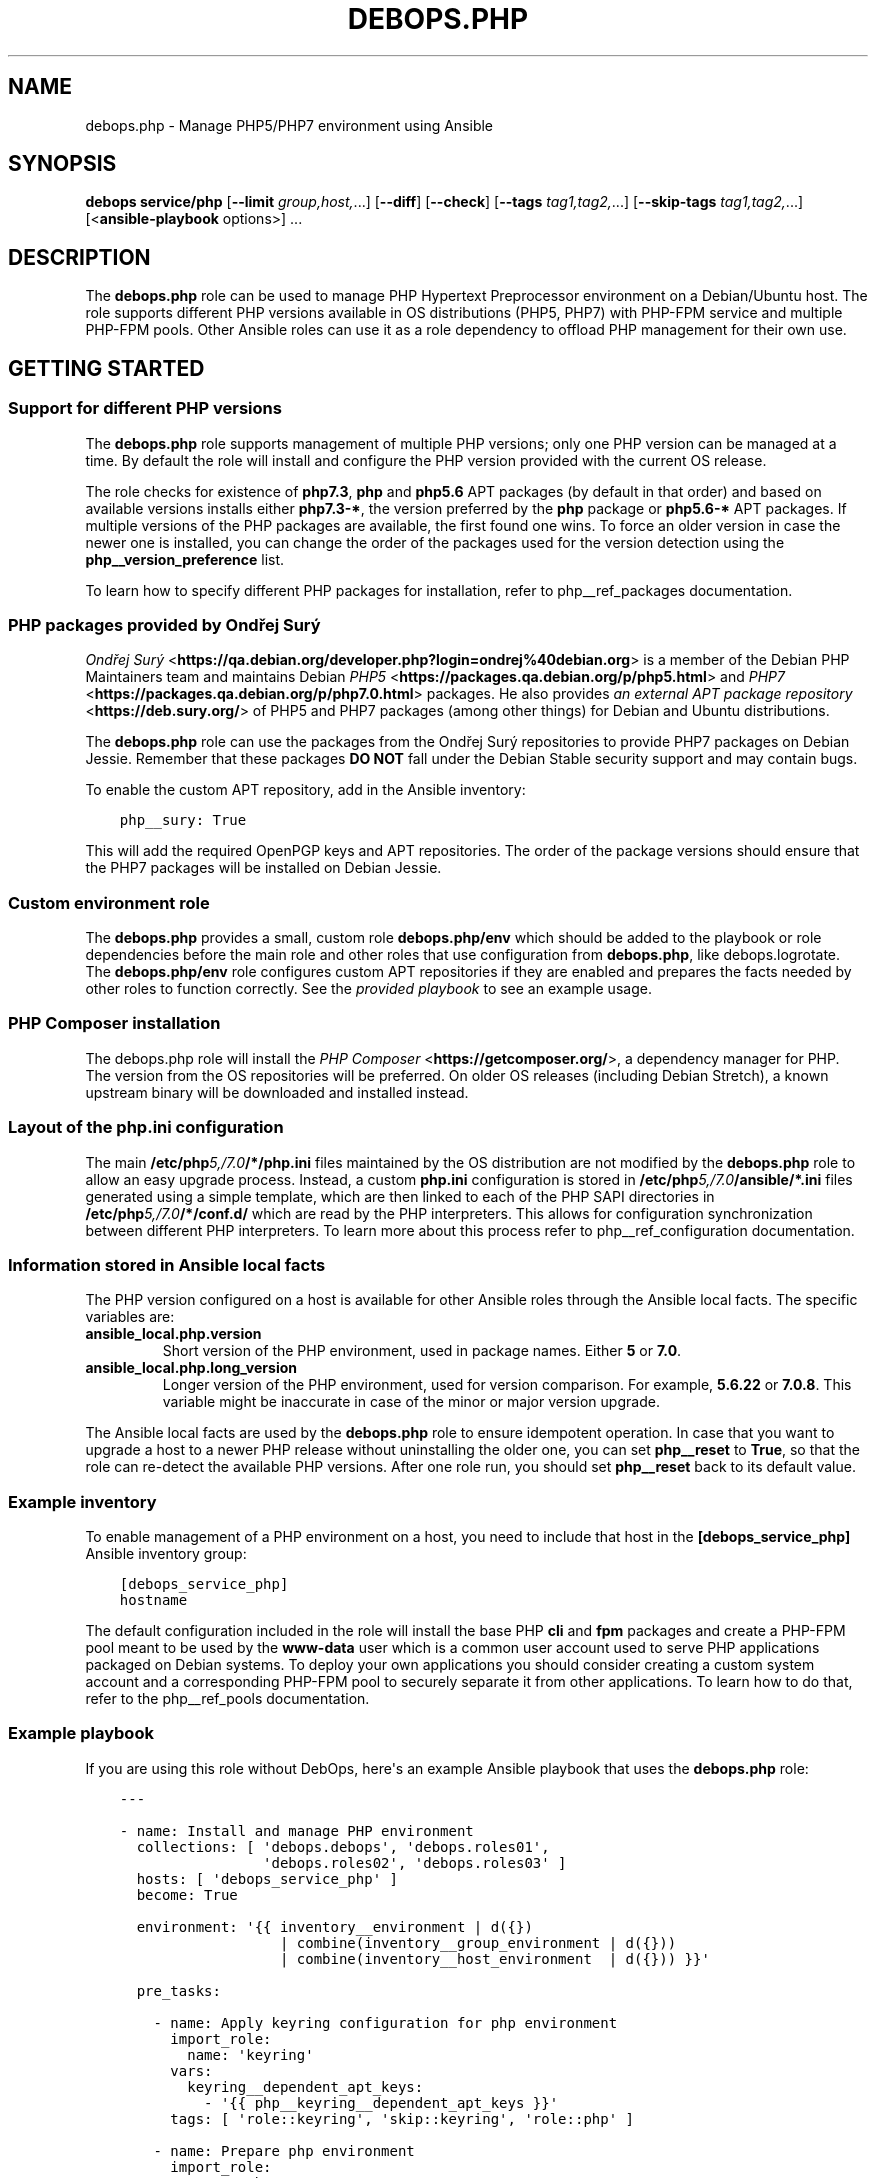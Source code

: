 .\" Man page generated from reStructuredText.
.
.TH "DEBOPS.PHP" "5" "Jun 30, 2021" "v2.3.1" "DebOps"
.SH NAME
debops.php \- Manage PHP5/PHP7 environment using Ansible
.
.nr rst2man-indent-level 0
.
.de1 rstReportMargin
\\$1 \\n[an-margin]
level \\n[rst2man-indent-level]
level margin: \\n[rst2man-indent\\n[rst2man-indent-level]]
-
\\n[rst2man-indent0]
\\n[rst2man-indent1]
\\n[rst2man-indent2]
..
.de1 INDENT
.\" .rstReportMargin pre:
. RS \\$1
. nr rst2man-indent\\n[rst2man-indent-level] \\n[an-margin]
. nr rst2man-indent-level +1
.\" .rstReportMargin post:
..
.de UNINDENT
. RE
.\" indent \\n[an-margin]
.\" old: \\n[rst2man-indent\\n[rst2man-indent-level]]
.nr rst2man-indent-level -1
.\" new: \\n[rst2man-indent\\n[rst2man-indent-level]]
.in \\n[rst2man-indent\\n[rst2man-indent-level]]u
..
.SH SYNOPSIS
.sp
\fBdebops service/php\fP [\fB\-\-limit\fP \fIgroup,host,\fP\&...] [\fB\-\-diff\fP] [\fB\-\-check\fP] [\fB\-\-tags\fP \fItag1,tag2,\fP\&...] [\fB\-\-skip\-tags\fP \fItag1,tag2,\fP\&...] [<\fBansible\-playbook\fP options>] ...
.SH DESCRIPTION
.sp
The \fBdebops.php\fP role can be used to manage PHP Hypertext Preprocessor
environment on a Debian/Ubuntu host. The role supports different PHP versions
available in OS distributions (PHP5, PHP7) with PHP\-FPM service and multiple
PHP\-FPM pools. Other Ansible roles can use it as a role dependency to offload
PHP management for their own use.
.SH GETTING STARTED
.SS Support for different PHP versions
.sp
The \fBdebops.php\fP role supports management of multiple PHP versions; only one
PHP version can be managed at a time. By default the role will install and
configure the PHP version provided with the current OS release.
.sp
The role checks for existence of \fBphp7.3\fP, \fBphp\fP and \fBphp5.6\fP APT
packages (by default in that order) and based on available versions installs
either \fBphp7.3\-*\fP, the version preferred by the \fBphp\fP package or
\fBphp5.6\-*\fP APT packages. If multiple versions of the PHP packages are
available, the first found one wins. To force an older version in case the
newer one is installed, you can change the order of the packages used for the
version detection using the \fBphp__version_preference\fP list.
.sp
To learn how to specify different PHP packages for installation, refer to
php__ref_packages documentation.
.SS PHP packages provided by Ondřej Surý
.sp
\fI\%Ondřej Surý\fP <\fBhttps://qa.debian.org/developer.php?login=ondrej%40debian.org\fP>
is a member of the Debian PHP Maintainers team and maintains Debian
\fI\%PHP5\fP <\fBhttps://packages.qa.debian.org/p/php5.html\fP> and
\fI\%PHP7\fP <\fBhttps://packages.qa.debian.org/p/php7.0.html\fP> packages. He also provides
\fI\%an external APT package repository\fP <\fBhttps://deb.sury.org/\fP> of PHP5 and PHP7
packages (among other things) for Debian and Ubuntu distributions.
.sp
The \fBdebops.php\fP role can use the packages from the Ondřej Surý repositories
to provide PHP7 packages on Debian Jessie. Remember that these packages
\fBDO NOT\fP fall under the Debian Stable security support and may contain bugs.
.sp
To enable the custom APT repository, add in the Ansible inventory:
.INDENT 0.0
.INDENT 3.5
.sp
.nf
.ft C
php__sury: True
.ft P
.fi
.UNINDENT
.UNINDENT
.sp
This will add the required OpenPGP keys and APT repositories. The order of the
package versions should ensure that the PHP7 packages will be installed on
Debian Jessie.
.SS Custom environment role
.sp
The \fBdebops.php\fP provides a small, custom role \fBdebops.php/env\fP which
should be added to the playbook or role dependencies before the main role and
other roles that use configuration from \fBdebops.php\fP, like
debops.logrotate\&. The \fBdebops.php/env\fP role configures custom APT
repositories if they are enabled and prepares the facts needed by other roles
to function correctly. See the \fI\%provided playbook\fP
to see an example usage.
.SS PHP Composer installation
.sp
The debops.php role will install the \fI\%PHP Composer\fP <\fBhttps://getcomposer.org/\fP>, a dependency
manager for PHP. The version from the OS repositories will be preferred. On
older OS releases (including Debian Stretch), a known upstream binary will be
downloaded and installed instead.
.SS Layout of the php.ini configuration
.sp
The main \fB/etc/php\fP\fI5,/7.0\fP\fB/*/php.ini\fP files maintained by the OS distribution
are not modified by the \fBdebops.php\fP role to allow an easy upgrade process.
Instead, a custom \fBphp.ini\fP configuration is stored in
\fB/etc/php\fP\fI5,/7.0\fP\fB/ansible/*.ini\fP files generated using a simple template,
which are then linked to each of the PHP SAPI directories in
\fB/etc/php\fP\fI5,/7.0\fP\fB/*/conf.d/\fP which are read by the PHP interpreters. This
allows for configuration synchronization between different PHP interpreters. To
learn more about this process refer to php__ref_configuration
documentation.
.SS Information stored in Ansible local facts
.sp
The PHP version configured on a host is available for other Ansible roles
through the Ansible local facts. The specific variables are:
.INDENT 0.0
.TP
.B \fBansible_local.php.version\fP
Short version of the PHP environment, used in package names.
Either \fB5\fP or \fB7.0\fP\&.
.TP
.B \fBansible_local.php.long_version\fP
Longer version of the PHP environment, used for version comparison. For
example, \fB5.6.22\fP or \fB7.0.8\fP\&. This variable might be inaccurate in case
of the minor or major version upgrade.
.UNINDENT
.sp
The Ansible local facts are used by the \fBdebops.php\fP role to ensure
idempotent operation. In case that you want to upgrade a host to a newer PHP
release without uninstalling the older one, you can set \fBphp__reset\fP to
\fBTrue\fP, so that the role can re\-detect the available PHP versions.
After one role run, you should set \fBphp__reset\fP back to its default
value.
.SS Example inventory
.sp
To enable management of a PHP environment on a host, you need to include that
host in the \fB[debops_service_php]\fP Ansible inventory group:
.INDENT 0.0
.INDENT 3.5
.sp
.nf
.ft C
[debops_service_php]
hostname
.ft P
.fi
.UNINDENT
.UNINDENT
.sp
The default configuration included in the role will install the base PHP
\fBcli\fP and \fBfpm\fP packages and create a PHP\-FPM pool meant to be used by the
\fBwww\-data\fP user which is a common user account used to serve PHP applications
packaged on Debian systems. To deploy your own applications you should consider
creating a custom system account and a corresponding PHP\-FPM pool to securely
separate it from other applications. To learn how to do that, refer to the
php__ref_pools documentation.
.SS Example playbook
.sp
If you are using this role without DebOps, here\(aqs an example Ansible playbook
that uses the \fBdebops.php\fP role:
.INDENT 0.0
.INDENT 3.5
.sp
.nf
.ft C
\-\-\-

\- name: Install and manage PHP environment
  collections: [ \(aqdebops.debops\(aq, \(aqdebops.roles01\(aq,
                 \(aqdebops.roles02\(aq, \(aqdebops.roles03\(aq ]
  hosts: [ \(aqdebops_service_php\(aq ]
  become: True

  environment: \(aq{{ inventory__environment | d({})
                   | combine(inventory__group_environment | d({}))
                   | combine(inventory__host_environment  | d({})) }}\(aq

  pre_tasks:

    \- name: Apply keyring configuration for php environment
      import_role:
        name: \(aqkeyring\(aq
      vars:
        keyring__dependent_apt_keys:
          \- \(aq{{ php__keyring__dependent_apt_keys }}\(aq
      tags: [ \(aqrole::keyring\(aq, \(aqskip::keyring\(aq, \(aqrole::php\(aq ]

    \- name: Prepare php environment
      import_role:
        name: \(aqphp\(aq
        tasks_from: \(aqmain_env\(aq
      tags: [ \(aqrole::php\(aq, \(aqrole::php:env\(aq, \(aqrole::logrotate\(aq ]

  roles:

    \- role: apt_preferences
      tags: [ \(aqrole::apt_preferences\(aq, \(aqskip::apt_preferences\(aq ]
      apt_preferences__dependent_list:
        \- \(aq{{ php__apt_preferences__dependent_list }}\(aq

    \- role: logrotate
      tags: [ \(aqrole::logrotate\(aq, \(aqskip::logrotate\(aq ]
      logrotate__dependent_config:
        \- \(aq{{ php__logrotate__dependent_config }}\(aq

    \- role: php
      tags: [ \(aqrole::php\(aq, \(aqskip::php\(aq ]

.ft P
.fi
.UNINDENT
.UNINDENT
.SS Ansible tags
.sp
You can use Ansible \fB\-\-tags\fP or \fB\-\-skip\-tags\fP parameters to limit what
tasks are performed during Ansible run. This can be used after a host was first
configured to speed up playbook execution, when you are sure that most of the
configuration is already in the desired state.
.sp
Available role tags:
.INDENT 0.0
.TP
.B \fBrole::php\fP
Main role tag, should be used in the playbook to execute all tasks.
.TP
.B \fBrole::php:config\fP
Generate the PHP and PHP\-FPM configuration.
.TP
.B \fBrole::php:pools\fP
Generate only PHP\-FPM pool configuration.
.UNINDENT
.SH DEFAULT VARIABLE DETAILS
.sp
Some of \fBdebops.php\fP default variables have more extensive configuration than
simple strings or lists, here you can find documentation and examples for them.
.SS php__packages
.sp
The \fBphp__packages\fP, \fBphp__group_packages\fP, \fBphp__host_packages\fP and
\fBphp__dependent_packages\fP lists can be used to install APT packages. The role
automatically prepends the package names with correct prefix (\fBphp5\-\fP or
\fBphp7.0\-\fP) to install packages for currently active PHP version. Because of
that you should only use these lists to install PHP\-related packages.
.sp
The packages with names in the form:
.INDENT 0.0
.IP \(bu 2
\fBphp\-*\fP
.IP \(bu 2
\fBphp5\-*\fP
.IP \(bu 2
\fBphp7.0\-*\fP
.UNINDENT
.sp
will be detected correctly. Any other package names will have the current PHP
version prepended to their name, which might result in incorrect installation
requests.
.SS Examples
.sp
Install support for the MariaDB/MySQL and PostgreSQL databases for the current
PHP version:
.INDENT 0.0
.INDENT 3.5
.sp
.nf
.ft C
php__packages: [ \(aqmysql\(aq, \(aqpgsql\(aq ]
.ft P
.fi
.UNINDENT
.UNINDENT
.sp
Install support for the PEAR repository:
.INDENT 0.0
.INDENT 3.5
.sp
.nf
.ft C
php__packages: [ \(aqphp\-pear\(aq ]
.ft P
.fi
.UNINDENT
.UNINDENT
.SS php__configuration
.sp
The management of the \fBphp.ini\fP configuration is done using a set of YAML
lists, named \fBphp__configuration\fP, \fBphp__group_configuration\fP and
\fBphp__host_configuration\fP\&. Each element of a list is a YAML dictionary with
certain parameters.
.sp
The configuration is designed to allow easy creation of multiple configuration
files located in \fB/etc/php\fP\fI5,/7.0\fP\fB/\fP directories. By default, all files are
created in the \fB/etc/php\fP\fI5,/7.0\fP\fB/ansible/\fP directory with the \fB\&.ini\fP
extension, and symlinked to the respective PHP SAPI configuration directories.
If you need, you can create the configuration files directly in the PHP SAPI
directories as well.
.sp
The role recognizes the parameters below:
.INDENT 0.0
.TP
.B \fBfilename\fP
Required. Name of the file to store the configuration data, for example
\fB00\-ansible\fP\&. The \fB\&.ini\fP extension is added automatically at the end.
.TP
.B \fBpath\fP
Optional. Change the default path where a given configuration file should be
created, relative to \fB/etc/php\fP\fI5,/7.0\fP\fB/\fP\&. By default this value is
\fBansible/\fP\&. You need to add the \fB/\fP character at the end of the path for
the role to work correctly.
.TP
.B \fBsections\fP
Optional. List of YAML dictionaries, each one describing a part of the given
configuration file.
.UNINDENT
.sp
The parameters below can be specified either in the main YAML dictionary, or in
one of the YAML dictionaries on the \fBsections\fP list:
.INDENT 0.0
.TP
.B \fBname\fP
Optional. An INI section name, for example \fBPHP\fP which will be written as
\fB[PHP]\fP in the configuration file.
.TP
.B \fBoptions\fP
A YAML text block with \fBphp.ini\fP configuration options specified in the INI
configuration file format.
.TP
.B \fBcomment\fP
Optional. A custom comment added before a specified configuration.
.TP
.B \fBstate\fP
Optional, either \fBpresent\fP or \fBabsent\fP\&. If not specified or \fBpresent\fP,
a given configuration file or its section will be created. If \fBabsent\fP,
a given configuration file or section will be removed.
.UNINDENT
.SS Examples
.sp
Create custom configuration file symlinked to all PHP SAPI directories:
.INDENT 0.0
.INDENT 3.5
.sp
.nf
.ft C
php__configuration:
  \- filename: \(aq10\-custom\(aq
    name: \(aqPHP\(aq
    options: |
      display_errors = On
.ft P
.fi
.UNINDENT
.UNINDENT
.sp
Create custom configuration file with multiple sections directly in PHP\-FPM
directory:
.INDENT 0.0
.INDENT 3.5
.sp
.nf
.ft C
php__host_configuration:
  \- filename: \(aq50\-custom\(aq
    path: \(aqfpm/conf.d/\(aq
    sections:

      \- name: \(aqCLI server\(aq
        options: |
          cli_server.color = On

      \- name: \(aqmail function\(aq
        options: |
          SMTP = smtp.{{ ansible_domain }}
          smtp_port = 25
.ft P
.fi
.UNINDENT
.UNINDENT
.SS php__pools
.sp
The \fBphp__pools\fP, \fBphp__group_pools\fP, \fBphp__host_pools\fP and
\fBphp__dependent_pools\fP lists can be used to create PHP\-FPM pools. Each list
entry is a YAML dictionary with keys and values that represent options in the
pool configuration file (with some additional parameters used by the role
itself).
.sp
Most of the pool parameters have their corresponding default variables in the
\fBphp__fpm_*\fP namespace. To use them in the pool configuration, strip the
\fBphp__fpm_\fP prefix from their variable name, for example:
.INDENT 0.0
.INDENT 3.5
.sp
.nf
.ft C
php__fpm_access_log: True

php__pools:
  \- name: \(aqwww\-data\(aq
    access_log: False
.ft P
.fi
.UNINDENT
.UNINDENT
.sp
Below are some parameters that don\(aqt have their corresponding defaults or are
otherwise different:
.INDENT 0.0
.TP
.B \fBname\fP
Required. Name of the PHP\-FPM pool.
.TP
.B \fBstate\fP
Optional. If not specified or \fBpresent\fP, the PHP\-FPM pool will be created.
If specified and \fBabsent\fP, the PHP\-FPM pool will be removed.
.TP
.B \fBuser\fP
Optional. Name of the system user account which will be used to execute the
given PHP\-FPM pool. This account needs to exist before the pool will start
correctly. If not specified, the \fBitem.name\fP value will be used.
.TP
.B \fBgroup\fP
Optional. The main group in which the PHP\-FPM pool will be running in. If not
specified, the \fBitem.name\fP value will be used instead.
.TP
.B \fBowner\fP, \fBhome\fP
Optional. If specified, role will create an user account with specified home
directory before restarting the PHP\-FPM service. This permits easy creation
of new PHP\-FPM pools on separate user accounts. Ideally the \fBitem.owner\fP
value should be the same as \fBitem.user\fP or \fBitem.name\fP\&. It\(aqs defined
separately to better control user/group creation process.
.TP
.B \fBsystem\fP
Optional, boolean. If defined and \fBTrue\fP, the account and group will be
created as a "system" account with UID/GID < 1000; this is the default. If
\fBFalse\fP, the created user and group will have "normal" UID/GID selected.
.TP
.B \fBlisten\fP
Optional. Path to the PHP\-FPM socket or IP:port on which a given pool should
listen for connections. By default it\(aqs autogenerated in the format:
\fB/run/php\fP\fI5,7.0\fP\fB\-fpm\-\fP\fI{ item.name \fP\fB}.sock\fP\&.
.TP
.B \fBlisten_owner\fP
Optional. The system user that will be the owner of the PHP\-FPM socket. This
should be the username of the webserver account, so that it can use the
socket to communicate with the PHP\-FPM process. This account needs to exist
before the PHP\-FPM process is started (the \fBwww\-data\fP account is created
by default on Debian/Ubuntu systems). If not specified, the
\fBphp__fpm_listen_owner\fP value will be used instead.
.TP
.B \fBlisten_group\fP
Optional. The system group that will be the primary group of the PHP\-FPM
socket. This should be the group that the webserver belongs to, so that it
can use the socket to communicate with the PHP\-FPM process. This group needs
to exist before the PHP\-FPM process is started (the \fBwww\-data\fP group is
created by default on Debian/Ubuntu systems). If not specified, the
\fBphp__fpm_listen_group\fP value will be used instead.
.TP
.B \fBlisten_acl_users\fP
Optional. Set POSIX Access Control Lists. If specified, listen_owner is
ignored. The value must be a list of names.
.TP
.B \fBlisten_acl_groups\fP
Optional. Set POSIX Access Control Lists. If specified, listen_group is
ignored. The value must be a list of names.
.TP
.B \fBlisten_mode\fP
Optional. The permissions applied to the PHP\-FPM pool sockets.
If not specified, the \fBphp__fpm_listen_mode\fP value will be used instead.
.TP
.B \fBlisten_backlog\fP
Optional. The limit for socket connection backlog. If you tune this
parameter, you should also consider sysctl parameters
\fBnet.ipv4.tcp_max_syn_backlog\fP, \fBnet.ipv4.ip_local_port_range\fP,
\fBnet.ipv4.tcp_tw_reuse\fP and \fBnet.core.somaxconn\fP\&. If not specified,
the \fBphp__fpm_listen_backlog\fP will be used instead.
.TP
.B \fBenvironment\fP
Optional. A YAML dictionary with custom environment variables that should be
specified in the PHP\-FPM pool. Each dictionary key is a variable name and
dictionary value is the variable value.
.TP
.B \fBphp_flags\fP
Optional. A YAML dictionary with custom \fBphp.ini\fP flags that should be
defined in the PHP\-FPM pool. Each dictionary key is the flag name, and each
dictionary value is the flag value.
.TP
.B \fBphp_values\fP
Optional. A YAML dictionary with custom \fBphp.ini\fP values that should be
defined in the PHP\-FPM pool. Each dictionary key is the value name, and each
dictionary value is the value contents.
.TP
.B \fBphp_admin_flags\fP
Optional. A YAML dictionary with custom \fBphp.ini\fP admin flags that should
be defined in the PHP\-FPM pool. Each dictionary key is the admin flag name,
and each dictionary value is the admin flag value.
.TP
.B \fBphp_admin_values\fP
Optional. A YAML dictionary with custom \fBphp.ini\fP admin values that should
be defined in the PHP\-FPM pool. Each dictionary key is the admin value name,
and each dictionary value is the admin value contents.
.TP
.B \fBopen_basedir\fP
Optional. String or list of paths which can be accessed by the PHP
interpreter. By default not set.
.TP
.B \fBpm_status\fP
Optional. If \fBTrue\fP, PHP\-FPM status page is enabled. If not specified,
the \fBphp__fpm_pm_status\fP will be used instead.
.TP
.B \fBpm_status_path\fP
Optional. URI path of PHP\-FPM status page. If not specified, the
\fBphp__fpm_pm_status_path\fP will be used instead.
.UNINDENT
.SS Examples
.sp
Create a new PHP\-FPM pool with custom user account:
.INDENT 0.0
.INDENT 3.5
.sp
.nf
.ft C
php__host_pools:
  \- name: \(aqcustom\-php\-app\(aq
    owner: \(aqcustom\-php\-app\(aq
    home: \(aq/srv/custom\-php\-app\(aq
.ft P
.fi
.UNINDENT
.UNINDENT
.sp
Modify default PHP\-FPM pool with custom environment variables:
.INDENT 0.0
.INDENT 3.5
.sp
.nf
.ft C
php__default_pools:
  \- name: \(aqwww\-data\(aq
    environment:
      HOME: \(aq/var/www\(aq
      MAIL: \(aqroot@{{ ansible_domain }}\(aq
.ft P
.fi
.UNINDENT
.UNINDENT
.sp
Remove the default PHP\-FPM pool (you should have at least 1 pool configured,
otherwise the PHP\-FPM process manager won\(aqt start correctly):
.INDENT 0.0
.INDENT 3.5
.sp
.nf
.ft C
php__default_pools:
  \- name: \(aqwww\-data\(aq
    state: \(aqabsent\(aq
.ft P
.fi
.UNINDENT
.UNINDENT
.SH AUTHOR
Mariano Barcia, Maciej Delmanowski
.SH COPYRIGHT
2014-2021, Maciej Delmanowski, Nick Janetakis, Robin Schneider and others
.\" Generated by docutils manpage writer.
.
